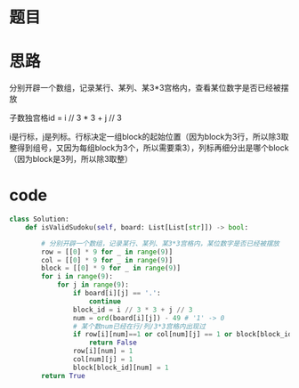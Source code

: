 * 题目

#+DOWNLOADED: file:/var/folders/wk/9k90t6fs7kx91_cn9v90hx_00000gn/T/TemporaryItems/（screencaptureui正在存储文稿，已完成38）/截屏2020-06-25 上午6.59.08.png @ 2020-06-25 06:59:12
[[file:Screen-Pictures/%E9%A2%98%E7%9B%AE/2020-06-25_06-59-12_%E6%88%AA%E5%B1%8F2020-06-25%20%E4%B8%8A%E5%8D%886.59.08.png]]

#+DOWNLOADED: file:/var/folders/wk/9k90t6fs7kx91_cn9v90hx_00000gn/T/TemporaryItems/（screencaptureui正在存储文稿，已完成39）/截屏2020-06-25 上午6.59.27.png @ 2020-06-25 06:59:30
[[file:Screen-Pictures/%E9%A2%98%E7%9B%AE/2020-06-25_06-59-30_%E6%88%AA%E5%B1%8F2020-06-25%20%E4%B8%8A%E5%8D%886.59.27.png]]

#+DOWNLOADED: file:/var/folders/wk/9k90t6fs7kx91_cn9v90hx_00000gn/T/TemporaryItems/（screencaptureui正在存储文稿，已完成40）/截屏2020-06-25 上午6.59.51.png @ 2020-06-25 06:59:55
[[file:Screen-Pictures/%E9%A2%98%E7%9B%AE/2020-06-25_06-59-55_%E6%88%AA%E5%B1%8F2020-06-25%20%E4%B8%8A%E5%8D%886.59.51.png]]

* 思路
**** 分别开辟一个数组，记录某行、某列、某3*3宫格内，查看某位数字是否已经被摆放
**** 子数独宫格id = i // 3 * 3 + j // 3
**** i是行标，j是列标。行标决定一组block的起始位置（因为block为3行，所以除3取整得到组号，又因为每组block为3个，所以需要乘3），列标再细分出是哪个block（因为block是3列，所以除3取整）
* code
#+BEGIN_SRC python
class Solution:
    def isValidSudoku(self, board: List[List[str]]) -> bool:

        # 分别开辟一个数组，记录某行、某列、某3*3宫格内，某位数字是否已经被摆放
        row = [[0] * 9 for _ in range(9)]
        col = [[0] * 9 for _ in range(9)]
        block = [[0] * 9 for _ in range(9)]
        for i in range(9):
            for j in range(9):
                if board[i][j] == '.':
                    continue
                block_id = i // 3 * 3 + j // 3
                num = ord(board[i][j]) - 49 # '1' -> 0
                # 某个数num已经在行/列/3*3宫格内出现过
                if row[i][num]==1 or col[num][j] == 1 or block[block_id][num]==1:
                    return False
                row[i][num] = 1
                col[num][j] = 1
                block[block_id][num] = 1
        return True
#+END_SRC
